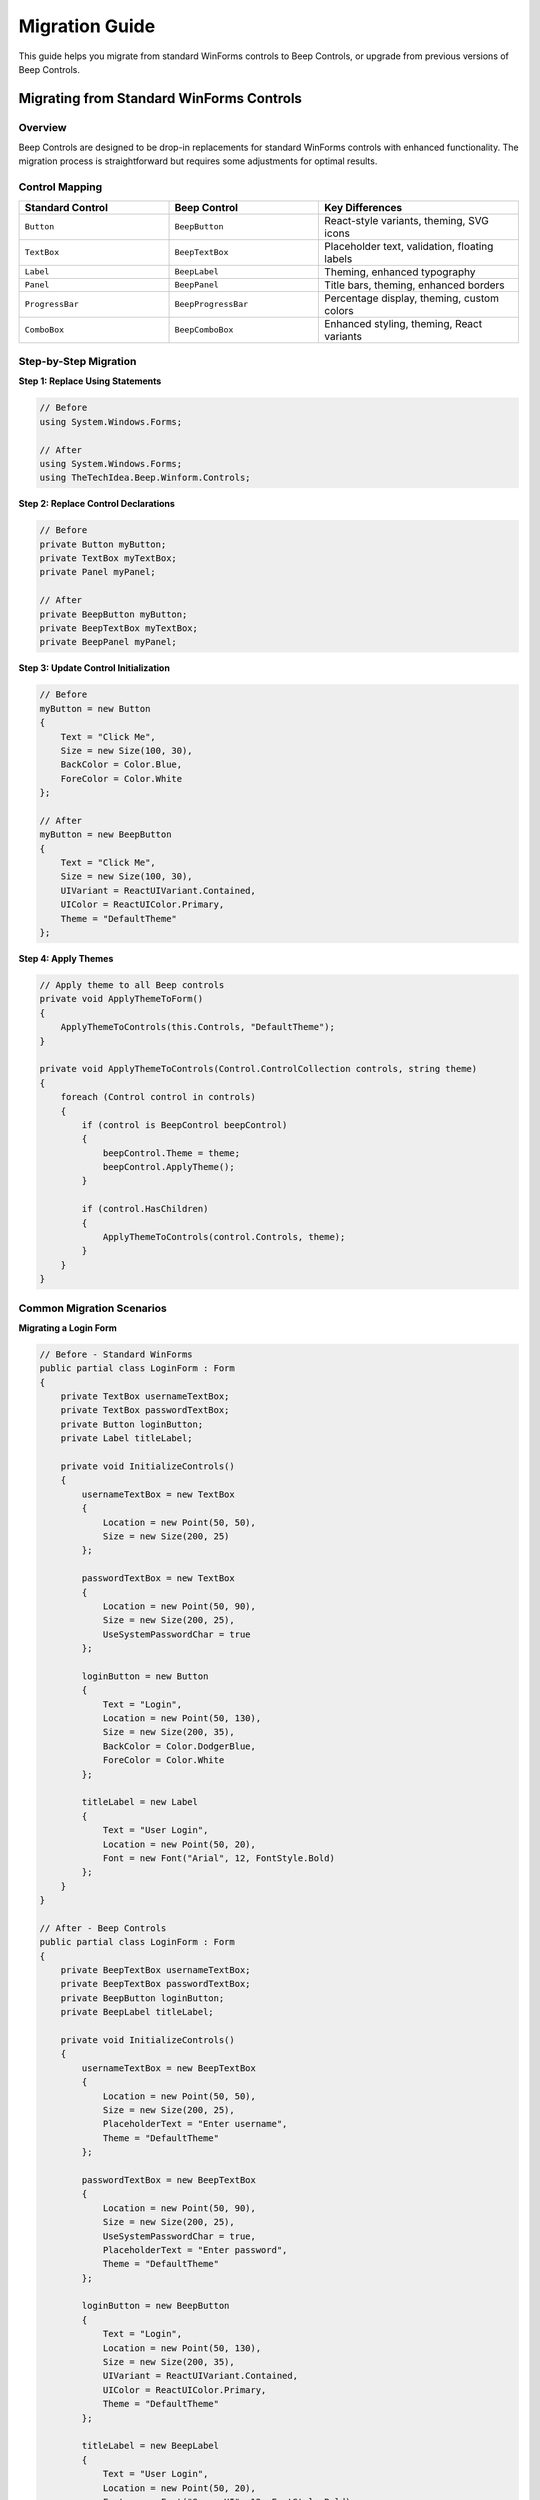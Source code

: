 Migration Guide
===============

This guide helps you migrate from standard WinForms controls to Beep Controls, or upgrade from previous versions of Beep Controls.

Migrating from Standard WinForms Controls
------------------------------------------

Overview
~~~~~~~~

Beep Controls are designed to be drop-in replacements for standard WinForms controls with enhanced functionality. The migration process is straightforward but requires some adjustments for optimal results.

Control Mapping
~~~~~~~~~~~~~~~

.. list-table::
   :header-rows: 1
   :widths: 30 30 40

   * - Standard Control
     - Beep Control
     - Key Differences
   * - ``Button``
     - ``BeepButton``
     - React-style variants, theming, SVG icons
   * - ``TextBox``
     - ``BeepTextBox``
     - Placeholder text, validation, floating labels
   * - ``Label``
     - ``BeepLabel``
     - Theming, enhanced typography
   * - ``Panel``
     - ``BeepPanel``
     - Title bars, theming, enhanced borders
   * - ``ProgressBar``
     - ``BeepProgressBar``
     - Percentage display, theming, custom colors
   * - ``ComboBox``
     - ``BeepComboBox``
     - Enhanced styling, theming, React variants

Step-by-Step Migration
~~~~~~~~~~~~~~~~~~~~~~

**Step 1: Replace Using Statements**

.. code-block:: csharp

   // Before
   using System.Windows.Forms;

   // After
   using System.Windows.Forms;
   using TheTechIdea.Beep.Winform.Controls;

**Step 2: Replace Control Declarations**

.. code-block:: csharp

   // Before
   private Button myButton;
   private TextBox myTextBox;
   private Panel myPanel;

   // After
   private BeepButton myButton;
   private BeepTextBox myTextBox;
   private BeepPanel myPanel;

**Step 3: Update Control Initialization**

.. code-block:: csharp

   // Before
   myButton = new Button
   {
       Text = "Click Me",
       Size = new Size(100, 30),
       BackColor = Color.Blue,
       ForeColor = Color.White
   };

   // After
   myButton = new BeepButton
   {
       Text = "Click Me",
       Size = new Size(100, 30),
       UIVariant = ReactUIVariant.Contained,
       UIColor = ReactUIColor.Primary,
       Theme = "DefaultTheme"
   };

**Step 4: Apply Themes**

.. code-block:: csharp

   // Apply theme to all Beep controls
   private void ApplyThemeToForm()
   {
       ApplyThemeToControls(this.Controls, "DefaultTheme");
   }

   private void ApplyThemeToControls(Control.ControlCollection controls, string theme)
   {
       foreach (Control control in controls)
       {
           if (control is BeepControl beepControl)
           {
               beepControl.Theme = theme;
               beepControl.ApplyTheme();
           }
           
           if (control.HasChildren)
           {
               ApplyThemeToControls(control.Controls, theme);
           }
       }
   }

Common Migration Scenarios
~~~~~~~~~~~~~~~~~~~~~~~~~~

**Migrating a Login Form**

.. code-block:: csharp

   // Before - Standard WinForms
   public partial class LoginForm : Form
   {
       private TextBox usernameTextBox;
       private TextBox passwordTextBox;
       private Button loginButton;
       private Label titleLabel;

       private void InitializeControls()
       {
           usernameTextBox = new TextBox
           {
               Location = new Point(50, 50),
               Size = new Size(200, 25)
           };

           passwordTextBox = new TextBox
           {
               Location = new Point(50, 90),
               Size = new Size(200, 25),
               UseSystemPasswordChar = true
           };

           loginButton = new Button
           {
               Text = "Login",
               Location = new Point(50, 130),
               Size = new Size(200, 35),
               BackColor = Color.DodgerBlue,
               ForeColor = Color.White
           };

           titleLabel = new Label
           {
               Text = "User Login",
               Location = new Point(50, 20),
               Font = new Font("Arial", 12, FontStyle.Bold)
           };
       }
   }

   // After - Beep Controls
   public partial class LoginForm : Form
   {
       private BeepTextBox usernameTextBox;
       private BeepTextBox passwordTextBox;
       private BeepButton loginButton;
       private BeepLabel titleLabel;

       private void InitializeControls()
       {
           usernameTextBox = new BeepTextBox
           {
               Location = new Point(50, 50),
               Size = new Size(200, 25),
               PlaceholderText = "Enter username",
               Theme = "DefaultTheme"
           };

           passwordTextBox = new BeepTextBox
           {
               Location = new Point(50, 90),
               Size = new Size(200, 25),
               UseSystemPasswordChar = true,
               PlaceholderText = "Enter password",
               Theme = "DefaultTheme"
           };

           loginButton = new BeepButton
           {
               Text = "Login",
               Location = new Point(50, 130),
               Size = new Size(200, 35),
               UIVariant = ReactUIVariant.Contained,
               UIColor = ReactUIColor.Primary,
               Theme = "DefaultTheme"
           };

           titleLabel = new BeepLabel
           {
               Text = "User Login",
               Location = new Point(50, 20),
               Font = new Font("Segoe UI", 12, FontStyle.Bold),
               Theme = "DefaultTheme"
           };

           // Apply themes
           ApplyThemeToForm();
       }
   }

**Migrating Data Entry Forms**

.. code-block:: csharp

   // Enhanced with Beep Controls
   private void CreateDataEntryForm()
   {
       var mainPanel = new BeepPanel
       {
           Dock = DockStyle.Fill,
           ShowTitle = true,
           TitleText = "Customer Information",
           Theme = "DefaultTheme"
       };

       var nameTextBox = new BeepTextBox
       {
           PlaceholderText = "Customer Name",
           Size = new Size(250, 30),
           Location = new Point(20, 60),
           Theme = "DefaultTheme"
       };

       var emailTextBox = new BeepTextBox
       {
           PlaceholderText = "Email Address",
           Size = new Size(250, 30),
           Location = new Point(20, 100),
           Theme = "DefaultTheme"
       };

       var saveButton = new BeepButton
       {
           Text = "Save Customer",
           Size = new Size(120, 35),
           Location = new Point(20, 150),
           UIVariant = ReactUIVariant.Contained,
           UIColor = ReactUIColor.Success,
           Theme = "DefaultTheme"
       };

       mainPanel.Controls.AddRange(new Control[] { nameTextBox, emailTextBox, saveButton });
       this.Controls.Add(mainPanel);
   }

Upgrading from Previous Versions
---------------------------------

Version 1.0.x to 1.0.164
~~~~~~~~~~~~~~~~~~~~~~~~~

**Breaking Changes:**

* Theme property names have been standardized
* Some event handlers have been updated for consistency
* SVG support has been enhanced with new properties

**Migration Steps:**

1. **Update Package Reference**

   .. code-block:: xml

      <!-- Update your .csproj file -->
      <PackageReference Include="TheTechIdea.Beep.Winform.Controls" Version="1.0.164" />

2. **Update Theme Names**

   .. code-block:: csharp

      // Before
      control.Theme = "Dark";
      
      // After
      control.Theme = "DarkTheme";

3. **Update Event Handling**

   .. code-block:: csharp

      // Before
      button.Click += Button_Click;
      
      // After (unchanged, but verify event signatures)
      button.Click += Button_Click;

**New Features in 1.0.164:**

* Enhanced SVG support with theme-aware coloring
* Improved React-style property system
* Better performance with layout controls
* Additional built-in themes

Performance Considerations
--------------------------

Theme Application
~~~~~~~~~~~~~~~~~

.. code-block:: csharp

   // Efficient theme application
   this.SuspendLayout();
   
   foreach (Control control in this.Controls)
   {
       if (control is BeepControl beepControl)
       {
           beepControl.Theme = themeName;
           beepControl.ApplyTheme();
       }
   }
   
   this.ResumeLayout(true);

Memory Management
~~~~~~~~~~~~~~~~~

.. code-block:: csharp

   // Proper disposal of Beep controls
   protected override void Dispose(bool disposing)
   {
       if (disposing)
       {
           // Beep controls handle their own disposal
           // Just ensure you're not holding references
       }
       base.Dispose(disposing);
   }

Testing Your Migration
-----------------------

Checklist
~~~~~~~~~

- [ ] All controls display correctly
- [ ] Themes apply properly
- [ ] Event handling works as expected
- [ ] Performance is acceptable
- [ ] No memory leaks
- [ ] Responsive behavior is maintained

Common Issues and Solutions
---------------------------

**Issue: Controls not appearing correctly**

*Solution:* Ensure you're calling ``ApplyTheme()`` after setting theme properties.

**Issue: Poor performance with many controls**

*Solution:* Use ``SuspendLayout()`` and ``ResumeLayout()`` when adding multiple controls.

**Issue: Theme not applying to nested controls**

*Solution:* Implement recursive theme application as shown in the examples.

**Issue: Designer issues in Visual Studio**

*Solution:* Build the project first, then use the designer. Some properties may need to be set in code.

Support and Resources
---------------------

If you encounter issues during migration:

* Check the :doc:`../examples/basic-examples` for working code samples
* Review the :doc:`../guides/best-practices` guide
* Consult individual control documentation in the :doc:`../controls/index` section
* Report issues on the project's GitHub repository

Next Steps
----------

After successful migration:

* Explore the :doc:`theming` system for customization
* Learn about :doc:`../guides/best-practices` for optimal usage
* Try :doc:`../examples/advanced-examples` for inspiration